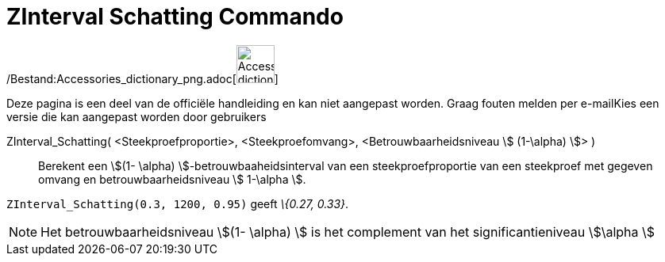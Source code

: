 = ZInterval Schatting Commando
ifdef::env-github[:imagesdir: /nl/modules/ROOT/assets/images]

/Bestand:Accessories_dictionary_png.adoc[image:48px-Accessories_dictionary.png[Accessories
dictionary.png,width=48,height=48]]

Deze pagina is een deel van de officiële handleiding en kan niet aangepast worden. Graag fouten melden per
e-mail[.mw-selflink .selflink]##Kies een versie die kan aangepast worden door gebruikers##

ZInterval_Schatting( <Steekproefproportie>, <Steekproefomvang>, <Betrouwbaarheidsniveau stem:[ (1-\alpha) ]> )::
  Berekent een stem:[(1- \alpha) ]-betrouwbaaheidsinterval van een steekproefproportie van een steekproef met gegeven
  omvang en betrouwbaarheidsniveau stem:[ 1-\alpha ].

[EXAMPLE]
====

`++ZInterval_Schatting(0.3, 1200, 0.95)++` geeft _\{0.27, 0.33}_.

====

[NOTE]
====

Het betrouwbaarheidsniveau stem:[(1- \alpha) ] is het complement van het significantieniveau stem:[\alpha ]

====
